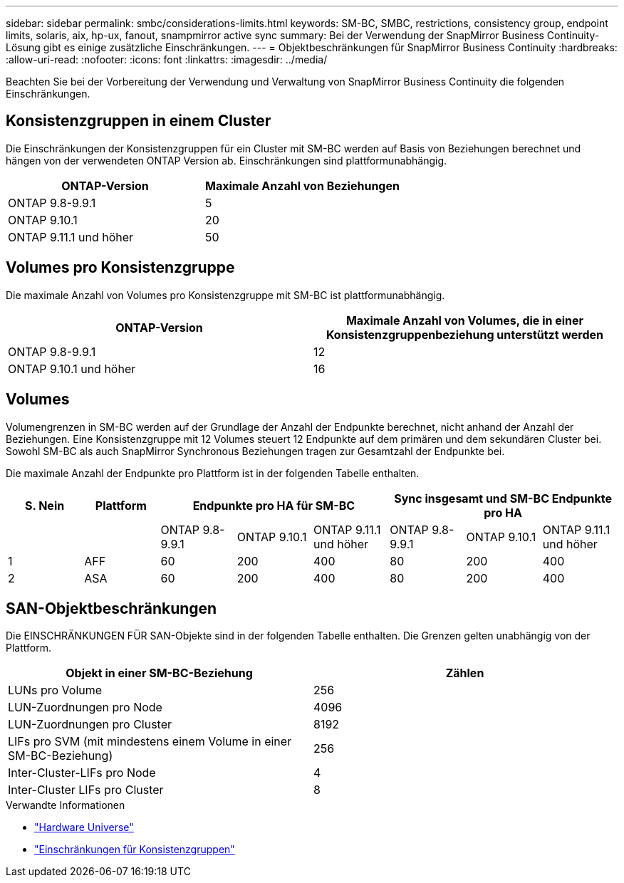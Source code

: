 ---
sidebar: sidebar 
permalink: smbc/considerations-limits.html 
keywords: SM-BC, SMBC, restrictions, consistency group, endpoint limits, solaris, aix, hp-ux, fanout, snampmirror active sync 
summary: Bei der Verwendung der SnapMirror Business Continuity-Lösung gibt es einige zusätzliche Einschränkungen. 
---
= Objektbeschränkungen für SnapMirror Business Continuity
:hardbreaks:
:allow-uri-read: 
:nofooter: 
:icons: font
:linkattrs: 
:imagesdir: ../media/


[role="lead"]
Beachten Sie bei der Vorbereitung der Verwendung und Verwaltung von SnapMirror Business Continuity die folgenden Einschränkungen.



== Konsistenzgruppen in einem Cluster

Die Einschränkungen der Konsistenzgruppen für ein Cluster mit SM-BC werden auf Basis von Beziehungen berechnet und hängen von der verwendeten ONTAP Version ab. Einschränkungen sind plattformunabhängig.

|===
| ONTAP-Version | Maximale Anzahl von Beziehungen 


| ONTAP 9.8-9.9.1 | 5 


| ONTAP 9.10.1 | 20 


| ONTAP 9.11.1 und höher | 50 
|===


== Volumes pro Konsistenzgruppe

Die maximale Anzahl von Volumes pro Konsistenzgruppe mit SM-BC ist plattformunabhängig.

|===
| ONTAP-Version | Maximale Anzahl von Volumes, die in einer Konsistenzgruppenbeziehung unterstützt werden 


| ONTAP 9.8-9.9.1 | 12 


| ONTAP 9.10.1 und höher | 16 
|===


== Volumes

Volumengrenzen in SM-BC werden auf der Grundlage der Anzahl der Endpunkte berechnet, nicht anhand der Anzahl der Beziehungen. Eine Konsistenzgruppe mit 12 Volumes steuert 12 Endpunkte auf dem primären und dem sekundären Cluster bei. Sowohl SM-BC als auch SnapMirror Synchronous Beziehungen tragen zur Gesamtzahl der Endpunkte bei.

Die maximale Anzahl der Endpunkte pro Plattform ist in der folgenden Tabelle enthalten.

|===
| S. Nein | Plattform 3+| Endpunkte pro HA für SM-BC 3+| Sync insgesamt und SM-BC Endpunkte pro HA 


|  |  | ONTAP 9.8-9.9.1 | ONTAP 9.10.1 | ONTAP 9.11.1 und höher | ONTAP 9.8-9.9.1 | ONTAP 9.10.1 | ONTAP 9.11.1 und höher 


| 1 | AFF | 60 | 200 | 400 | 80 | 200 | 400 


| 2 | ASA | 60 | 200 | 400 | 80 | 200 | 400 
|===


== SAN-Objektbeschränkungen

Die EINSCHRÄNKUNGEN FÜR SAN-Objekte sind in der folgenden Tabelle enthalten. Die Grenzen gelten unabhängig von der Plattform.

|===
| Objekt in einer SM-BC-Beziehung | Zählen 


| LUNs pro Volume | 256 


| LUN-Zuordnungen pro Node | 4096 


| LUN-Zuordnungen pro Cluster | 8192 


| LIFs pro SVM (mit mindestens einem Volume in einer SM-BC-Beziehung) | 256 


| Inter-Cluster-LIFs pro Node | 4 


| Inter-Cluster LIFs pro Cluster | 8 
|===
.Verwandte Informationen
* link:https://hwu.netapp.com/["Hardware Universe"^]
* link:../consistency-groups/limits.html["Einschränkungen für Konsistenzgruppen"^]

